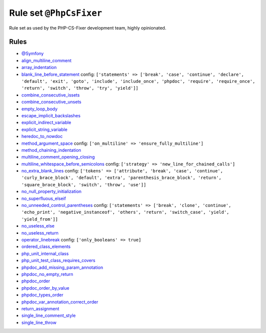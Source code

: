 ========================
Rule set ``@PhpCsFixer``
========================

Rule set as used by the PHP-CS-Fixer development team, highly opinionated.

Rules
-----

- `@Symfony <./Symfony.rst>`_
- `align_multiline_comment <./../rules/phpdoc/align_multiline_comment.rst>`_
- `array_indentation <./../rules/whitespace/array_indentation.rst>`_
- `blank_line_before_statement <./../rules/whitespace/blank_line_before_statement.rst>`_
  config:
  ``['statements' => ['break', 'case', 'continue', 'declare', 'default', 'exit', 'goto', 'include', 'include_once', 'phpdoc', 'require', 'require_once', 'return', 'switch', 'throw', 'try', 'yield']]``
- `combine_consecutive_issets <./../rules/language_construct/combine_consecutive_issets.rst>`_
- `combine_consecutive_unsets <./../rules/language_construct/combine_consecutive_unsets.rst>`_
- `empty_loop_body <./../rules/control_structure/empty_loop_body.rst>`_
- `escape_implicit_backslashes <./../rules/string_notation/escape_implicit_backslashes.rst>`_
- `explicit_indirect_variable <./../rules/language_construct/explicit_indirect_variable.rst>`_
- `explicit_string_variable <./../rules/string_notation/explicit_string_variable.rst>`_
- `heredoc_to_nowdoc <./../rules/string_notation/heredoc_to_nowdoc.rst>`_
- `method_argument_space <./../rules/function_notation/method_argument_space.rst>`_
  config:
  ``['on_multiline' => 'ensure_fully_multiline']``
- `method_chaining_indentation <./../rules/whitespace/method_chaining_indentation.rst>`_
- `multiline_comment_opening_closing <./../rules/comment/multiline_comment_opening_closing.rst>`_
- `multiline_whitespace_before_semicolons <./../rules/semicolon/multiline_whitespace_before_semicolons.rst>`_
  config:
  ``['strategy' => 'new_line_for_chained_calls']``
- `no_extra_blank_lines <./../rules/whitespace/no_extra_blank_lines.rst>`_
  config:
  ``['tokens' => ['attribute', 'break', 'case', 'continue', 'curly_brace_block', 'default', 'extra', 'parenthesis_brace_block', 'return', 'square_brace_block', 'switch', 'throw', 'use']]``
- `no_null_property_initialization <./../rules/class_notation/no_null_property_initialization.rst>`_
- `no_superfluous_elseif <./../rules/control_structure/no_superfluous_elseif.rst>`_
- `no_unneeded_control_parentheses <./../rules/control_structure/no_unneeded_control_parentheses.rst>`_
  config:
  ``['statements' => ['break', 'clone', 'continue', 'echo_print', 'negative_instanceof', 'others', 'return', 'switch_case', 'yield', 'yield_from']]``
- `no_useless_else <./../rules/control_structure/no_useless_else.rst>`_
- `no_useless_return <./../rules/return_notation/no_useless_return.rst>`_
- `operator_linebreak <./../rules/operator/operator_linebreak.rst>`_
  config:
  ``['only_booleans' => true]``
- `ordered_class_elements <./../rules/class_notation/ordered_class_elements.rst>`_
- `php_unit_internal_class <./../rules/php_unit/php_unit_internal_class.rst>`_
- `php_unit_test_class_requires_covers <./../rules/php_unit/php_unit_test_class_requires_covers.rst>`_
- `phpdoc_add_missing_param_annotation <./../rules/phpdoc/phpdoc_add_missing_param_annotation.rst>`_
- `phpdoc_no_empty_return <./../rules/phpdoc/phpdoc_no_empty_return.rst>`_
- `phpdoc_order <./../rules/phpdoc/phpdoc_order.rst>`_
- `phpdoc_order_by_value <./../rules/phpdoc/phpdoc_order_by_value.rst>`_
- `phpdoc_types_order <./../rules/phpdoc/phpdoc_types_order.rst>`_
- `phpdoc_var_annotation_correct_order <./../rules/phpdoc/phpdoc_var_annotation_correct_order.rst>`_
- `return_assignment <./../rules/return_notation/return_assignment.rst>`_
- `single_line_comment_style <./../rules/comment/single_line_comment_style.rst>`_
- `single_line_throw <./../rules/function_notation/single_line_throw.rst>`_
